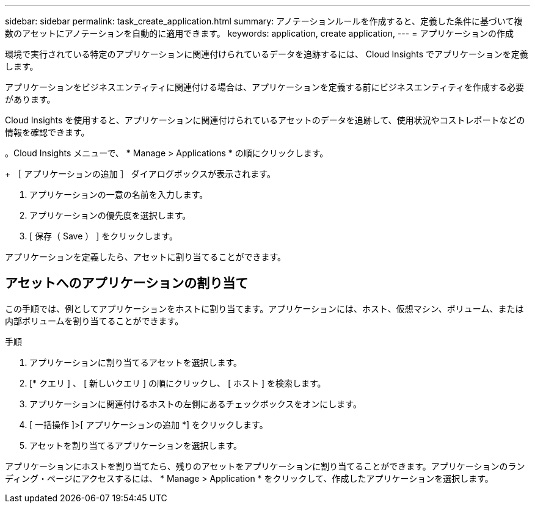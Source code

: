 ---
sidebar: sidebar 
permalink: task_create_application.html 
summary: アノテーションルールを作成すると、定義した条件に基づいて複数のアセットにアノテーションを自動的に適用できます。 
keywords: application, create application, 
---
= アプリケーションの作成


[role="lead"]
環境で実行されている特定のアプリケーションに関連付けられているデータを追跡するには、 Cloud Insights でアプリケーションを定義します。

アプリケーションをビジネスエンティティに関連付ける場合は、アプリケーションを定義する前にビジネスエンティティを作成する必要があります。

Cloud Insights を使用すると、アプリケーションに関連付けられているアセットのデータを追跡して、使用状況やコストレポートなどの情報を確認できます。

。Cloud Insights メニューで、 * Manage > Applications * の順にクリックします。

+ ［ アプリケーションの追加 ］ ダイアログボックスが表示されます。

. アプリケーションの一意の名前を入力します。
. アプリケーションの優先度を選択します。
. [ 保存（ Save ） ] をクリックします。


アプリケーションを定義したら、アセットに割り当てることができます。



== アセットへのアプリケーションの割り当て

この手順では、例としてアプリケーションをホストに割り当てます。アプリケーションには、ホスト、仮想マシン、ボリューム、または内部ボリュームを割り当てることができます。

.手順
. アプリケーションに割り当てるアセットを選択します。
. [* クエリ ] 、 [ 新しいクエリ ] の順にクリックし、 [ ホスト ] を検索します。
. アプリケーションに関連付けるホストの左側にあるチェックボックスをオンにします。
. [ 一括操作 ]>[ アプリケーションの追加 *] をクリックします。
. アセットを割り当てるアプリケーションを選択します。


アプリケーションにホストを割り当てたら、残りのアセットをアプリケーションに割り当てることができます。アプリケーションのランディング・ページにアクセスするには、 * Manage > Application * をクリックして、作成したアプリケーションを選択します。
